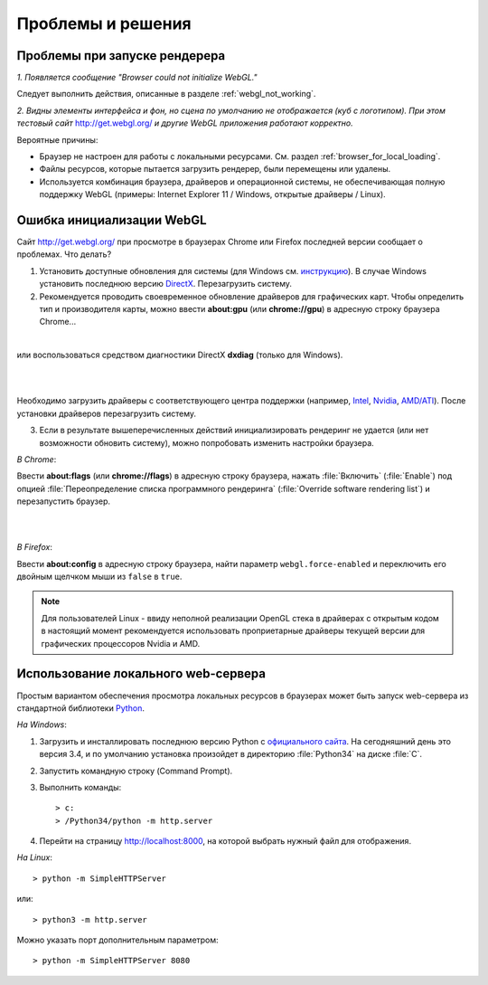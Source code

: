 .. _problems_and_solutions:

******************
Проблемы и решения
******************


.. _renderer_not_working:


Проблемы при запуске рендерера
==============================

*1. Появляется сообщение "Browser could not initialize WebGL."*

Следует выполнить действия, описанные в разделе :ref:`webgl_not_working`. 

*2. Видны элементы интерфейса и фон, но сцена по умолчанию не отображается (куб с логотипом). При этом тестовый сайт* http://get.webgl.org/ *и другие WebGL приложения работают корректно.*

Вероятные причины: 

* Браузер не настроен для работы с локальными ресурсами. См. раздел :ref:`browser_for_local_loading`.

* Файлы ресурсов, которые пытается загрузить рендерер, были перемещены или удалены.

* Используется комбинация браузера, драйверов и операционной системы, не обеспечивающая полную поддержку WebGL (примеры: Internet Explorer 11 / Windows, открытые драйверы / Linux).


.. _webgl_not_working:

Ошибка инициализации WebGL
==========================

Сайт http://get.webgl.org/ при просмотре в браузерах Chrome или Firefox последней версии сообщает о проблемах. Что делать? 


1. Установить доступные обновления для системы (для Windows см. `инструкцию <http://support.microsoft.com/kb/311047/ru>`_). В случае Windows установить последнюю версию `DirectX <http://www.microsoft.com/ru-ru/download/details.aspx?id=35>`_. Перезагрузить систему.

2. Рекомендуется проводить своевременное обновление драйверов для графических карт. Чтобы определить тип и производителя карты, можно ввести **about:gpu** (или **chrome://gpu**) в адресную строку браузера Chrome...


.. image:: src_images/problems_and_solutions/chrome_gpu.jpg
   :align: center
   :width: 100%

|

или воспользоваться средством диагностики DirectX **dxdiag** (только для Windows).

|

.. image:: src_images/problems_and_solutions/dxdiag.png
   :align: center
   :width: 100%

|


Необходимо загрузить драйверы с соответствующего центра поддержки (например, `Intel <http://downloadcenter.intel.com/Default.aspx?lang=rus>`_, `Nvidia <http://www.nvidia.com/Download/index.aspx?lang=ru>`_, `AMD/ATI <http://support.amd.com/ru-ru/download>`_). После установки драйверов перезагрузить систему.

3. Если в результате вышеперечисленных действий инициализировать рендеринг не удается (или нет возможности обновить систему), можно попробовать изменить настройки браузера. 

*В Chrome*:

Ввести **about:flags** (или **chrome://flags**) в адресную строку браузера, нажать :file:`Включить` (:file:`Enable`) под опцией :file:`Переопределение списка программного рендеринга` (:file:`Override software rendering list`) и перезапустить браузер.

|

.. image:: src_images/problems_and_solutions/about_flags_force_webgl.jpg
   :align: center
   :width: 100%

|

*В Firefox*: 

Ввести **about:config** в адресную строку браузера, найти параметр ``webgl.force-enabled`` и переключить его двойным щелчком мыши из ``false`` в ``true``. 


.. image:: src_images/problems_and_solutions/about_config_force_webgl.jpg
   :align: center
   :width: 100%


.. note::

    Для пользователей Linux - ввиду неполной реализации OpenGL стека в драйверах с открытым кодом в настоящий момент рекомендуется использовать проприетарные драйверы текущей версии для графических процессоров Nvidia и AMD. 



.. _local_web_server:

Использование локального web-сервера
====================================

Простым вариантом обеспечения просмотра локальных ресурсов в браузерах может быть запуск web-сервера из стандартной библиотеки `Python <http://ru.wikipedia.org/wiki/Python>`_.

*На Windows*:

1. Загрузить и инсталлировать последнюю версию Python с `официального сайта <http://www.python.org/download/releases/>`_. На сегодняшний день это версия 3.4, и по умолчанию установка произойдет в директорию :file:`Python34` на диске :file:`C`.

2. Запустить командную строку (Command Prompt).

3. Выполнить команды::

    > c:
    > /Python34/python -m http.server

4. Перейти на страницу http://localhost:8000, на которой выбрать нужный файл для отображения.

*На Linux*::

    > python -m SimpleHTTPServer


или::


    > python3 -m http.server

Можно указать порт дополнительным параметром::

    > python -m SimpleHTTPServer 8080



